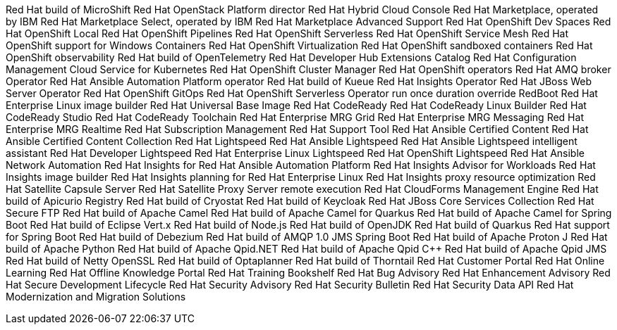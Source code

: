 Red Hat build of MicroShift
Red Hat OpenStack Platform director
Red Hat Hybrid Cloud Console
Red Hat Marketplace, operated by IBM
Red Hat Marketplace Select, operated by IBM
Red Hat Marketplace Advanced Support
Red Hat OpenShift Dev Spaces
Red Hat OpenShift Local
Red Hat OpenShift Pipelines
Red Hat OpenShift Serverless
Red Hat OpenShift Service Mesh
Red Hat OpenShift support for Windows Containers
Red Hat OpenShift Virtualization
Red Hat OpenShift sandboxed containers
Red Hat OpenShift observability
Red Hat build of OpenTelemetry
Red Hat Developer Hub Extensions Catalog
Red Hat Configuration Management Cloud Service for Kubernetes
Red Hat OpenShift Cluster Manager
Red Hat OpenShift operators
Red Hat AMQ broker Operator
Red Hat Ansible Automation Platform operator
Red Hat build of Kueue
Red Hat Insights Operator
Red Hat JBoss Web Server Operator
Red Hat OpenShift GitOps
Red Hat OpenShift Serverless Operator
run once duration override
RedBoot
Red Hat Enterprise Linux image builder
Red Hat Universal Base Image
Red Hat CodeReady
Red Hat CodeReady Linux Builder
Red Hat CodeReady Studio
Red Hat CodeReady Toolchain
Red Hat Enterprise MRG Grid
Red Hat Enterprise MRG Messaging
Red Hat Enterprise MRG Realtime
Red Hat Subscription Management
Red Hat Support Tool
Red Hat Ansible Certified Content
Red Hat Ansible Certified Content Collection
Red Hat Lightspeed
Red Hat Ansible Lightspeed
Red Hat Ansible Lightspeed intelligent assistant
Red Hat Developer Lightspeed
Red Hat Enterprise Linux Lightspeed
Red Hat OpenShift Lightspeed
Red Hat Ansible Network Automation
Red Hat Insights for Red Hat Ansible Automation Platform
Red Hat Insights Advisor for Workloads
Red Hat Insights image builder
Red Hat Insights planning for Red Hat Enterprise Linux
Red Hat Insights proxy
resource optimization
Red Hat Satellite Capsule Server
Red Hat Satellite Proxy Server
remote execution
Red Hat CloudForms Management Engine
Red Hat build of Apicurio Registry
Red Hat build of Cryostat
Red Hat build of Keycloak
Red Hat JBoss Core Services Collection
Red Hat Secure FTP
Red Hat build of Apache Camel
Red Hat build of Apache Camel for Quarkus
Red Hat build of Apache Camel for Spring Boot
Red Hat build of Eclipse Vert.x
Red Hat build of Node.js
Red Hat build of OpenJDK
Red Hat build of Quarkus
Red Hat support for Spring Boot
Red Hat build of Debezium
Red Hat build of AMQP 1.0 JMS Spring Boot
Red Hat build of Apache Proton J
Red Hat build of Apache Python
Red Hat build of Apache Qpid.NET
Red Hat build of Apache Qpid C++
Red Hat build of Apache Qpid JMS
Red Hat build of Netty OpenSSL
Red Hat build of Optaplanner
Red Hat build of Thorntail
Red Hat Customer Portal
Red Hat Online Learning
Red Hat Offline Knowledge Portal
Red Hat Training Bookshelf
Red Hat Bug Advisory
Red Hat Enhancement Advisory
Red Hat Secure Development Lifecycle
Red Hat Security Advisory
Red Hat Security Bulletin
Red Hat Security Data API
Red Hat Modernization and Migration Solutions
